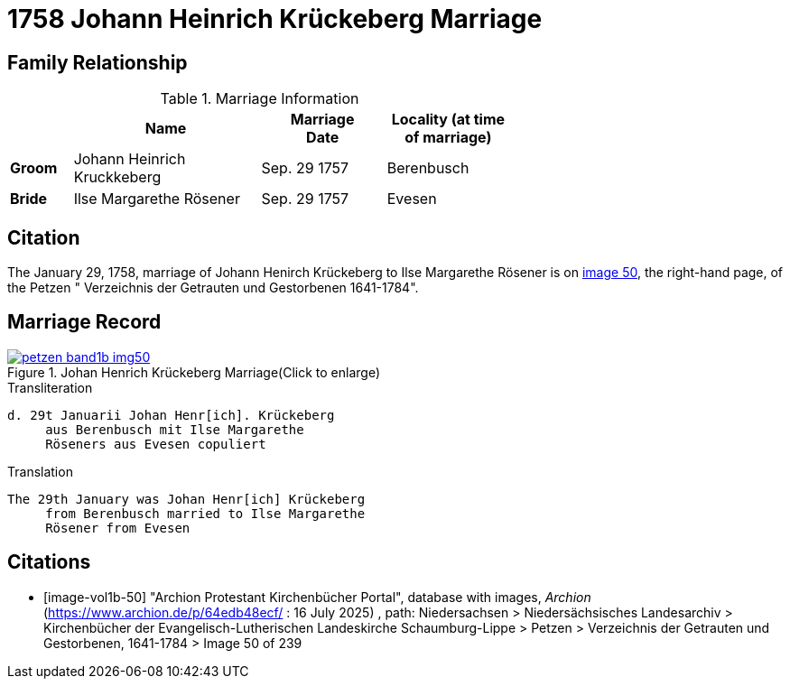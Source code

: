 = 1758 Johann Heinrich Krückeberg Marriage
:page-role: doc-width

== Family Relationship 

.Marriage Information
[%header,width="65%",cols="1,3,2,2"]
|===
||Name|Marriage +
Date|Locality (at time
of marriage)

|*Groom*|Johann Heinrich Kruckkeberg|Sep. 29 1757|Berenbusch

|*Bride*|Ilse Margarethe Rösener|Sep. 29 1757|Evesen
|===

== Citation

The January 29, 1758, marriage of Johann Henirch Krückeberg to Ilse Margarethe Rösener is on <<image50, image 50>>,
the right-hand page, of the Petzen " Verzeichnis der Getrauten und Gestorbenen 1641-1784".

== Marriage Record

image::petzen-band1b-img50.jpg[title="Johan Henrich Krückeberg Marriage(Click to enlarge)",link=self]

.Transliteration
....
d. 29t Januarii Johan Henr[ich]. Krückeberg
     aus Berenbusch mit Ilse Margarethe 
     Röseners aus Evesen copuliert
....

.Translation
.... 
The 29th January was Johan Henr[ich] Krückeberg
     from Berenbusch married to Ilse Margarethe 
     Rösener from Evesen
....


[bibliography]
== Citations

* [[[image-vol1b-50]]] "Archion Protestant Kirchenbücher Portal", database with images, _Archion_ (https://www.archion.de/p/64edb48ecf/ : 16
July 2025) , path: Niedersachsen > Niedersächsisches Landesarchiv > Kirchenbücher der Evangelisch-Lutherischen Landeskirche Schaumburg-Lippe
> Petzen > Verzeichnis der Getrauten und Gestorbenen, 1641-1784 > Image 50 of 239

